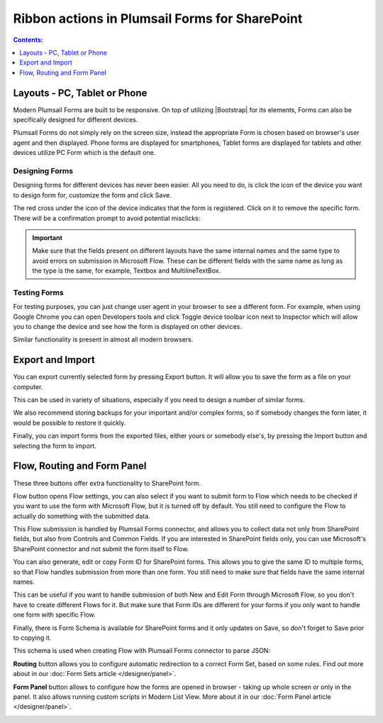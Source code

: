 .. meta::
   :description: What do the buttons in the ribbon do

Ribbon actions in Plumsail Forms for SharePoint
==================================================

.. contents:: Contents:
 :local:
 :depth: 1

.. _designer-layouts:

Layouts - PC, Tablet or Phone
--------------------------------------------------
Modern Plumsail Forms are built to be responsive. On top of utilizing |Bootstrap| for its elements, Forms can also be specifically designed for different devices.

.. |Bootstrap| raw:: html

   <a href="https://getbootstrap.com/" target="_blank">Bootstrap 4</a>

Plumsail Forms do not simply rely on the screen size, instead the appropriate Form is chosen based on browser's user agent and then displayed. 
Phone forms are displayed for smartphones, Tablet forms are displayed for tablets and other devices utilize PC Form which is the default one.

Designing Forms
**************************************************
Designing forms for different devices has never been easier. All you need to do, is click 
the icon of the device you want to design form for, customize the form and click Save.

The red cross under the icon of the device indicates that the form is registered. Click on it to remove the specific form. 
There will be a confirmation prompt to avoid potential misclicks: 

|pic1|

.. |pic1| image:: ../images/designer/ribbon-actions/Layouts.png
   :alt: Layouts icons

.. important::  Make sure that the fields present on different layouts have the same internal names and the same type to avoid errors on submission in Microsoft Flow. These can be different fields with the same name as long as the type is the same, for example, Textbox and MultilineTextBox.

Testing Forms
**************************************************
For testing purposes, you can just change user agent in your browser to see a different form. For example, when using Google Chrome you can open Developers tools
and click Toggle device toolbar icon next to Inspector which will allow you to change the device and see how the form is displayed on other devices.

|pic2|

.. |pic2| image:: ../images/designer/ribbon-actions/ToggleDeviceToolbar.png
   :alt: Toggle Device Toolbar


Similar functionality is present in almost all modern browsers.

.. _designer-export:

Export and Import
--------------------------------------------------
You can export currently selected form by pressing Export button. It will allow you to save the form as a file on your computer.

|pic3|

.. |pic3| image:: ../images/designer/ribbon-actions/ExportImport.png
   :alt: Export and Import

This can be used in variety of situations, especially if you need to design a number of similar forms. 

We also recommend storing backups for your important and/or complex forms, 
so if somebody changes the form later, it would be possible to restore it quickly.

Finally, you can import forms from the exported files, either yours or somebody else's, by pressing the Import button and selecting the form to import.

Flow, Routing and Form Panel
-------------------------------------------------
These three buttons offer extra functionality to SharePoint form.

|pic4|

.. |pic4| image:: ../images/designer/ribbon-actions/FlowRoutingPanel.png
   :alt: Flow, Routing and Form Panel


Flow button opens Flow settings, you can also select if you want to submit form to Flow which needs to be checked if you want to use the form with Microsoft Flow, 
but it is turned off by default. You still need to configure the Flow to actually do something with the submitted data.

This Flow submission is handled by Plumsail Forms connector, and allows you to collect data not only from SharePoint fields, but also from Controls and Common Fields. 
If you are interested in SharePoint fields only, you can use Microsoft's SharePoint connector and not submit the form itself to Flow.

You can also generate, edit or copy Form ID for SharePoint forms. 
This allows you to give the same ID to multiple forms, so that Flow handles submission from more than one form.
You still need to make sure that fields have the same internal names.

This can be useful if you want to handle submission of both New and Edit Form through Microsoft Flow, so you don't have to create different Flows for it.
But make sure that Form IDs are different for your forms if you only want to handle one form with specific Flow.

Finally, there is Form Schema is available for SharePoint forms and it only updates on Save, so don't forget to Save prior to copying it.

|pic5|

.. |pic5| image:: ../images/designer/ribbon-actions/FlowSettingsSP.png
   :alt: Flow Settings for SharePoint Forms

This schema is used when creating Flow with Plumsail Forms connector to parse JSON:

|pic6|

.. |pic6| image:: ../images/flow/14_ParseJSONContent.png
   :alt: Parse JSON with Form Schema

**Routing** button allows you to configure automatic redirection to a correct Form Set, based on some rules. Find out more about in our :doc:`Form Sets article </designer/panel>`.

|pic7|

.. |pic7| image:: ../images/designer/ribbon-actions/Routing.png
   :alt: Routing settings

**Form Panel** button allows to configure how the forms are opened in browser - taking up whole screen or only in the panel. 
It also allows running custom scripts in Modern List View. More about it in our :doc:`Form Panel article </designer/panel>`.

|pic8|

.. |pic8| image:: ../images/designer/ribbon-actions/Panel.png
   :alt: Form Panel settings